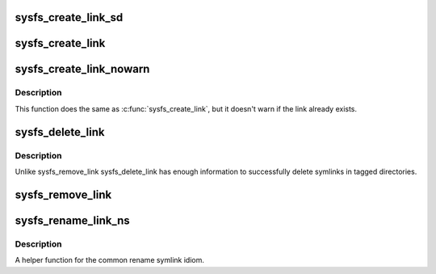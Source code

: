 .. -*- coding: utf-8; mode: rst -*-
.. src-file: fs/sysfs/symlink.c

.. _`sysfs_create_link_sd`:

sysfs_create_link_sd
====================

.. c:function:: int sysfs_create_link_sd(struct kernfs_node *kn, struct kobject *target, const char *name)

    create symlink to a given object.

    :param struct kernfs_node \*kn:
        directory we're creating the link in.

    :param struct kobject \*target:
        object we're pointing to.

    :param const char \*name:
        name of the symlink.

.. _`sysfs_create_link`:

sysfs_create_link
=================

.. c:function:: int sysfs_create_link(struct kobject *kobj, struct kobject *target, const char *name)

    create symlink between two objects.

    :param struct kobject \*kobj:
        object whose directory we're creating the link in.

    :param struct kobject \*target:
        object we're pointing to.

    :param const char \*name:
        name of the symlink.

.. _`sysfs_create_link_nowarn`:

sysfs_create_link_nowarn
========================

.. c:function:: int sysfs_create_link_nowarn(struct kobject *kobj, struct kobject *target, const char *name)

    create symlink between two objects.

    :param struct kobject \*kobj:
        object whose directory we're creating the link in.

    :param struct kobject \*target:
        object we're pointing to.

    :param const char \*name:
        name of the symlink.

.. _`sysfs_create_link_nowarn.description`:

Description
-----------

This function does the same as \ :c:func:`sysfs_create_link`\ , but it
doesn't warn if the link already exists.

.. _`sysfs_delete_link`:

sysfs_delete_link
=================

.. c:function:: void sysfs_delete_link(struct kobject *kobj, struct kobject *targ, const char *name)

    remove symlink in object's directory.

    :param struct kobject \*kobj:
        object we're acting for.

    :param struct kobject \*targ:
        object we're pointing to.

    :param const char \*name:
        name of the symlink to remove.

.. _`sysfs_delete_link.description`:

Description
-----------

Unlike sysfs_remove_link sysfs_delete_link has enough information
to successfully delete symlinks in tagged directories.

.. _`sysfs_remove_link`:

sysfs_remove_link
=================

.. c:function:: void sysfs_remove_link(struct kobject *kobj, const char *name)

    remove symlink in object's directory.

    :param struct kobject \*kobj:
        object we're acting for.

    :param const char \*name:
        name of the symlink to remove.

.. _`sysfs_rename_link_ns`:

sysfs_rename_link_ns
====================

.. c:function:: int sysfs_rename_link_ns(struct kobject *kobj, struct kobject *targ, const char *old, const char *new, const void *new_ns)

    rename symlink in object's directory.

    :param struct kobject \*kobj:
        object we're acting for.

    :param struct kobject \*targ:
        object we're pointing to.

    :param const char \*old:
        previous name of the symlink.

    :param const char \*new:
        new name of the symlink.

    :param const void \*new_ns:
        new namespace of the symlink.

.. _`sysfs_rename_link_ns.description`:

Description
-----------

A helper function for the common rename symlink idiom.

.. This file was automatic generated / don't edit.

